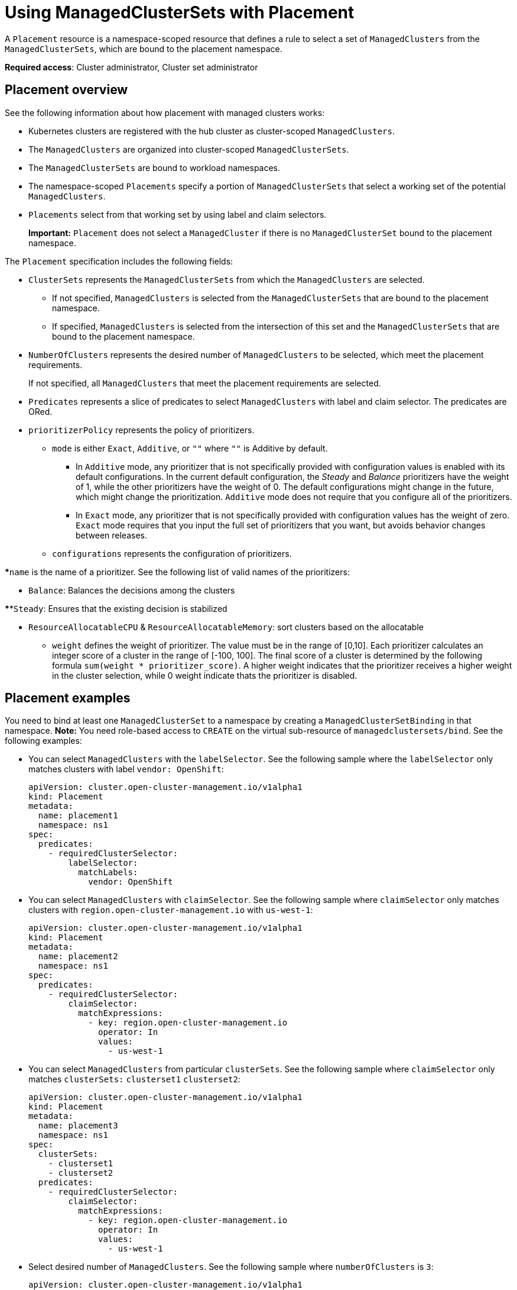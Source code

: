 [#placement-managed]
= Using ManagedClusterSets with Placement

A `Placement` resource is a namespace-scoped resource that defines a rule to select a set of `ManagedClusters` from the `ManagedClusterSets`, which are bound to the placement namespace.

**Required access**: Cluster administrator, Cluster set administrator

[#placement-overview]
== Placement overview

See the following information about how placement with managed clusters works:

* Kubernetes clusters are registered with the hub cluster as cluster-scoped `ManagedClusters`.

* The `ManagedClusters` are organized into cluster-scoped `ManagedClusterSets`.

* The `ManagedClusterSets` are bound to workload namespaces.

* The namespace-scoped `Placements` specify a portion of `ManagedClusterSets` that select a working set of the potential `ManagedClusters`.

* `Placements` select from that working set by using label and claim selectors.
+
*Important:* `Placement` does not select a `ManagedCluster` if there is no `ManagedClusterSet` bound to the placement namespace.

The `Placement` specification includes the following fields:

* `ClusterSets` represents the `ManagedClusterSets` from which the `ManagedClusters` are selected. 

  ** If not specified, `ManagedClusters` is selected from the `ManagedClusterSets` that are bound to the placement namespace. 

  ** If specified, `ManagedClusters` is selected from the intersection of this set and the `ManagedClusterSets` that are bound to the placement namespace.

* `NumberOfClusters` represents the desired number of `ManagedClusters` to be selected, which meet the placement requirements. 
+
If not specified, all `ManagedClusters` that meet the placement requirements are selected.

* `Predicates` represents a slice of predicates to select `ManagedClusters` with label and claim selector. The predicates are ORed.

* `prioritizerPolicy` represents the policy of prioritizers. 

** `mode` is either `Exact`, `Additive`, or `""` where `""` is Additive by default.
    
*** In `Additive` mode, any prioritizer that is not specifically provided with configuration values is enabled with its default configurations. In the current default configuration, the _Steady_ and _Balance_ prioritizers have the weight of 1, while the other prioritizers have the weight of 0. The default configurations might change in the future, which might  change the prioritization. `Additive` mode does not require that you configure all of the prioritizers. 

*** In `Exact` mode, any prioritizer that is not specifically provided with configuration values has the weight of zero. `Exact` mode requires that you input the full set of prioritizers that you want, but avoids behavior changes between releases.
  
** `configurations` represents the configuration of prioritizers.
    
***`name` is the name of a prioritizer. See the following list of valid names of the prioritizers:
      
**** `Balance`: Balances the decisions among the clusters

****`Steady`: Ensures that the existing decision is stabilized

**** `ResourceAllocatableCPU` & `ResourceAllocatableMemory`: sort clusters based on the allocatable

*** `weight` defines the weight of prioritizer. The value must be in the range of [0,10]. Each prioritizer calculates an integer score of a cluster in the range of [-100, 100]. The final score of a cluster is determined by the following formula `sum(weight * prioritizer_score)`.  A higher weight indicates that the prioritizer receives a higher weight in the cluster selection, while 0 weight indicate thats the prioritizer is disabled.

[#placement-binding]
== Placement examples

You need to bind at least one `ManagedClusterSet` to a namespace by creating a `ManagedClusterSetBinding` in that namespace. *Note:* You need role-based access to `CREATE` on the virtual sub-resource of `managedclustersets/bind`. See the following examples:

* You can select `ManagedClusters` with the `labelSelector`. See the following sample where the `labelSelector` only matches clusters with label `vendor: OpenShift`:
+
[source,yaml]
----
apiVersion: cluster.open-cluster-management.io/v1alpha1
kind: Placement
metadata:
  name: placement1
  namespace: ns1
spec:
  predicates:
    - requiredClusterSelector:
        labelSelector:
          matchLabels:
            vendor: OpenShift

----

* You can select `ManagedClusters` with `claimSelector`. See the following sample where `claimSelector` only matches clusters with `region.open-cluster-management.io` with `us-west-1`:
+
[source,yaml]
----
apiVersion: cluster.open-cluster-management.io/v1alpha1
kind: Placement
metadata:
  name: placement2
  namespace: ns1
spec:
  predicates:
    - requiredClusterSelector:
        claimSelector:
          matchExpressions:
            - key: region.open-cluster-management.io
              operator: In
              values:
                - us-west-1
----

* You can select `ManagedClusters` from particular `clusterSets`. See the following sample where `claimSelector` only matches `clusterSets:` `clusterset1` `clusterset2`:
+
[source,yaml]
----
apiVersion: cluster.open-cluster-management.io/v1alpha1
kind: Placement
metadata:
  name: placement3
  namespace: ns1
spec:
  clusterSets:
    - clusterset1
    - clusterset2
  predicates:
    - requiredClusterSelector:
        claimSelector:
          matchExpressions:
            - key: region.open-cluster-management.io
              operator: In
              values:
                - us-west-1
----

* Select desired number of `ManagedClusters`. See the following sample where `numberOfClusters` is `3`:
+
[source,yaml]
----
apiVersion: cluster.open-cluster-management.io/v1alpha1
kind: Placement
metadata:
  name: placement4
  namespace: ns1
spec:
  numberOfClusters: 3
  predicates:
    - requiredClusterSelector:
        labelSelector:
          matchLabels:
            vendor: OpenShift
        claimSelector:
          matchExpressions:
            - key: region.open-cluster-management.io
              operator: In
              values:
                - us-west-1
----

* Select a cluster with the largest allocatable memory.
+
*Note:* Similar to Kubernetes https://kubernetes.io/docs/tasks/administer-cluster/reserve-compute-resources/#node-allocatable[Node Allocatable], 'allocatable' here is defined as the amount of compute resources that are available for pods on each cluster.
+
[source,yaml]
----
apiVersion: cluster.open-cluster-management.io/v1alpha1
kind: Placement
metadata:
  name: placement6
  namespace: ns1
spec:
  numberOfClusters: 1
  prioritizerPolicy:
    configurations:
      - name: ResourceAllocatableMemory
----

* Select a cluster with the largest allocatable CPU and memory, and make placement sensitive to resource changes. 
+
[source,yaml]
----
apiVersion: cluster.open-cluster-management.io/v1alpha1
kind: Placement
metadata:
  name: placement7
  namespace: ns1
spec:
  numberOfClusters: 2
  prioritizerPolicy:
    configurations:
      - name: ResourceAllocatableCPU
        weight: 2
      - name: ResourceAllocatableMemory
        weight: 2
----

* Select a cluster with the largest allocatable memory and pin the placementdecisions. 
+
[source,yaml]
----
apiVersion: cluster.open-cluster-management.io/v1alpha1
kind: Placement
metadata:
  name: placement8
  namespace: ns1
spec:
  numberOfClusters: 4
  prioritizerPolicy:
    mode: Exact
    configurations:
      - name: ResourceAllocatableMemory
      - name: Steady
        weight: 3
----

[#placement-decision]
== Placement decision

One or multiple `PlacementDecisions` with label `cluster.open-cluster-management.io/placement={placement name}` are created to represent the `ManagedClusters` selected by a `Placement`.

If a `ManagedCluster` is selected and added to a `PlacementDecision`, components that consume this `Placement` might apply the workload on this `ManagedCluster`. After the `ManagedCluster` is no longer selected and it is removed from the `PlacementDecisions`, the workload that is applied on this `ManagedCluster` should be removed accordingly.

See the following `PlacementDecision` sample:

[source,yaml]
----
apiVersion: cluster.open-cluster-management.io/v1alpha1
kind: PlacementDecision
metadata:
  labels:
    cluster.open-cluster-management.io/placement: placement1
  name: placement1-kbc7q
  namespace: ns1
  ownerReferences:
    - apiVersion: cluster.open-cluster-management.io/v1alpha1
      blockOwnerDeletion: true
      controller: true
      kind: Placement
      name: placement1
      uid: 05441cf6-2543-4ecc-8389-1079b42fe63e
status:
  decisions:
    - clusterName: cluster1
      reason: ''
    - clusterName: cluster2
      reason: ''
    - clusterName: cluster3
      reason: ''
----

[#addon-status]
== Add-on status

You might want to select managed clusters for your placements according to the status of the add-ons that are deployed on them. For example, you want to select a managed cluster for your placement only if there is a specific add-on that is enabled on the cluster. 

You can do this by specifying the label for the add-on, as well as its status, if necessary, when you create the Placement. A label is automatically created on a `ManagedCluster` resource if an add-on is enabled on the cluster. The label is automatically removed if the add-on is disabled.

Each add-on is represented by a label in the format of `feature.open-cluster-management.io/addon-<addon_name>=<status_of_addon>`. 

Replace `addon_name` with the name of the add-on that should be enabled on the managed cluster that you want to select. 

Replace `status_of_addon` with the status that the add-on should have if the cluster is selected. The possible values of `status_of_addon` are in the following list:

* `available`: The add-on is enabled and available.
* `unhealthy`: The add-on is enabled, but the lease is not updated continuously.
* `unreachable`: The add-on is enabled, but there is no lease found for it. This can also be caused when the managed cluster is offline.

For example, an available `application-manager` add-on is represented by a label on the managed cluster that reads:

----
feature.open-cluster-management.io/addon-application-manager: available
----

See the following examples of creating placements based on add-ons and their status:

* You can create a placement that includes all managed clusters that have `application-manager` enabled on them by adding the following YAML content: 
+
[source,yaml]
----
apiVersion: cluster.open-cluster-management.io/v1alpha1
kind: Placement
metadata:
  name: placement1
  namespace: ns1
spec:
  predicates:
    - requiredClusterSelector:
        labelSelector:
          matchExpressions:
            - key: feature.open-cluster-management.io/addon-application-manager
              operator: Exists
----

* You can create a placement that includes all managed clusters that have `application-manager` enabled with an `available` status by adding the following YAML content: 
+
[source,yaml]
----
apiVersion: cluster.open-cluster-management.io/v1alpha1
kind: Placement
metadata:
  name: placement2
  namespace: ns1
spec:
  predicates:
    - requiredClusterSelector:
        labelSelector:
          matchLabels:
            "feature.open-cluster-management.io/addon-application-manager": "available"
----

* You can create a placement that includes all managed clusters that have `application-manager` disabled by adding the following YAML content: 
+
[source,yaml]
----
apiVersion: cluster.open-cluster-management.io/v1alpha1
kind: Placement
metadata:
  name: placement3
  namespace: ns1
spec:
  predicates:
    - requiredClusterSelector:
        labelSelector:
          matchExpressions:
            - key: feature.open-cluster-management.io/addon-application-manager
              operator: DoesNotExist
----
